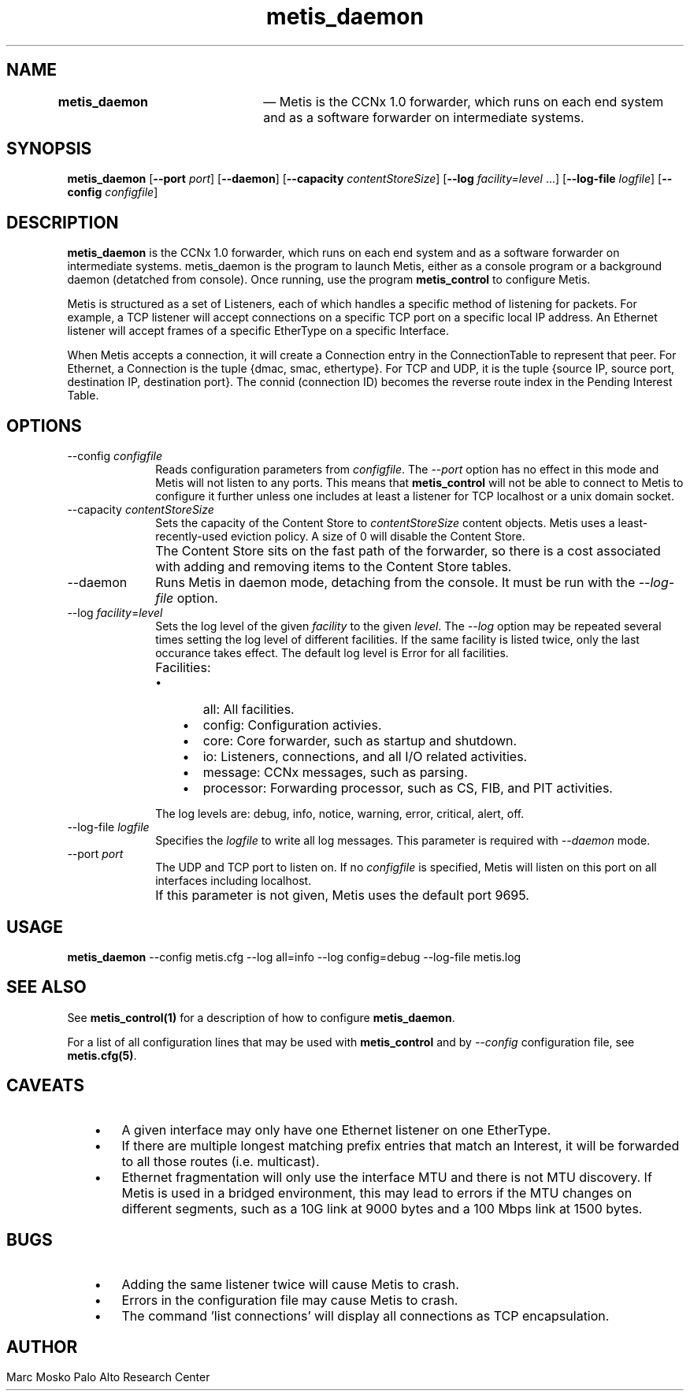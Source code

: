 .TH "		\fBmetis_daemon\fP 	" "1" 
.SH "NAME" 
\fBmetis_daemon\fP 	 \(em Metis is the CCNx 1.0 forwarder, which runs on each end system and as a software forwarder 
on intermediate systems. 
 
.SH "SYNOPSIS" 
.PP 
\fBmetis_daemon\fR [\fB\-\-port\fP \fIport\fR]  [\fB\-\-daemon\fP]  [\fB\-\-capacity\fP \fIcontentStoreSize\fR]  [\fB\-\-log\fP \fIfacility=level\fR \&...]  [\fB\-\-log-file\fP \fIlogfile\fR]  [\fB\-\-config\fP \fIconfigfile\fR]  
.SH "DESCRIPTION" 
.PP 
\fBmetis_daemon\fR is the CCNx 1.0 forwarder, which runs on each end system and as a software forwarder 
on intermediate systems.  metis_daemon is the program to launch Metis, either as a console program 
or a background daemon (detatched from console).  Once running, use the program \fBmetis_control\fR to 
configure Metis. 
 
.PP 
Metis is structured as a set of Listeners, each of which handles a specific method of listening for packets. 
For example, a TCP listener will accept connections on a specific TCP port on a specific local IP address. 
An Ethernet listener will accept frames of a specific EtherType on a specific Interface.   
 
.PP 
When Metis accepts a connection, it will create a Connection entry in the ConnectionTable to represent that peer. 
For Ethernet, a Connection is the tuple {dmac, smac, ethertype}.  For TCP and UDP, it is the tuple {source IP, source port, 
destination IP, destination port}.  The connid (connection ID) becomes the reverse route index in the Pending Interest Table. 
 
.SH "OPTIONS" 
.IP "\-\-config \fIconfigfile\fR" 10 
Reads configuration parameters from 
\fIconfigfile\fR. 
The  
\fI\-\-port\fR option has no effect in this mode 
and Metis will not listen to any ports.  This means that  
\fBmetis_control\fR will not be able to connect to Metis to configure it 
further unless one includes at least a listener for TCP localhost or a unix domain socket. 
 
.IP "\-\-capacity \fIcontentStoreSize\fR" 10 
Sets the capacity of the Content Store to  
\fIcontentStoreSize\fR content objects. 
Metis uses a least-recently-used eviction policy.  A size of 0 will disable the 
Content Store. 
 
.IP "" 10 
The Content Store sits on the fast path of the forwarder, so there is a cost 
associated with adding and removing items to the Content Store tables. 
 
.IP "\-\-daemon" 10 
Runs Metis in daemon mode, detaching from the console.  It must 
be run with the \fI\-\-log-file\fR option. 
 
.IP "\-\-log \fIfacility\fR=\fIlevel\fR" 10 
Sets the log level of the given  
\fIfacility\fR 			to the given 
\fIlevel\fR. 
The \fI\-\-log\fR option may be repeated 
several times setting the log level of different facilities.  If the same 
facility is listed twice, only the last occurance takes effect. 
The default log level is Error for all facilities. 
 
.IP "" 10 
Facilities: 
.RS 
.IP "   \(bu" 6 
all: All facilities. 
 
.IP "   \(bu" 6 
config: Configuration activies. 
 
.IP "   \(bu" 6 
core: Core forwarder, such as startup and shutdown. 
 
.IP "   \(bu" 6 
io: Listeners, connections, and all I/O related activities. 
 
.IP "   \(bu" 6 
message: CCNx messages, such as parsing. 
 
.IP "   \(bu" 6 
processor: Forwarding processor, such as CS, FIB, and PIT activities. 
 
.RE 
 
.IP "" 10 
The log levels are: debug, info, notice, warning, error, critical, alert, off. 
 
.IP "\-\-log-file \fIlogfile\fR" 10 
Specifies the 
\fIlogfile\fR 			to write all log messages.  This parameter is required with  
\fI\-\-daemon\fR mode. 
 
.IP "\-\-port \fIport\fR" 10 
The UDP and TCP port to listen on.  If no  
\fIconfigfile\fR             is specified, Metis will listen on this port on all interfaces 
including localhost. 
 
.IP "" 10 
If this parameter is not given, Metis uses the default port 9695. 
 
.SH "USAGE" 
.PP 
\fBmetis_daemon\fR \-\-config metis.cfg \-\-log all=info \-\-log config=debug \-\-log-file metis.log 
 
.SH "SEE ALSO" 
.PP 
See \fBmetis_control\fP\fB(1)\fP for a 
description of how to configure \fBmetis_daemon\fR. 
 
.PP 
For a list of all configuration lines that may be used with 
\fBmetis_control\fR and by \fI\-\-config\fR configuration file, 
see \fBmetis.cfg\fP\fB(5)\fP. 
 
.SH "CAVEATS" 
.IP "   \(bu" 6 
A given interface may only have one Ethernet listener on one EtherType.	 
 
.IP "   \(bu" 6 
If there are multiple longest matching prefix entries that match an Interest, it will be 
forwarded to all those routes (i.e. multicast). 
 
.IP "   \(bu" 6 
Ethernet fragmentation will only use the interface MTU and there is not MTU discovery.  If Metis is 
used in a bridged environment, this may lead to errors if the MTU changes on different segments, such 
as a 10G link at 9000 bytes and a 100 Mbps link at 1500 bytes. 
 
.SH "BUGS" 
.IP "   \(bu" 6 
Adding the same listener twice will cause Metis to crash. 
 
.IP "   \(bu" 6 
Errors in the configuration file may cause Metis to crash. 
 
.IP "   \(bu" 6 
The command 'list connections' will display all connections as TCP encapsulation. 
 
.SH "AUTHOR" 
.PP 
Marc Mosko Palo Alto Research Center  	 
.\" created by instant / docbook-to-man, Tue 26 May 2015, 01:54 
